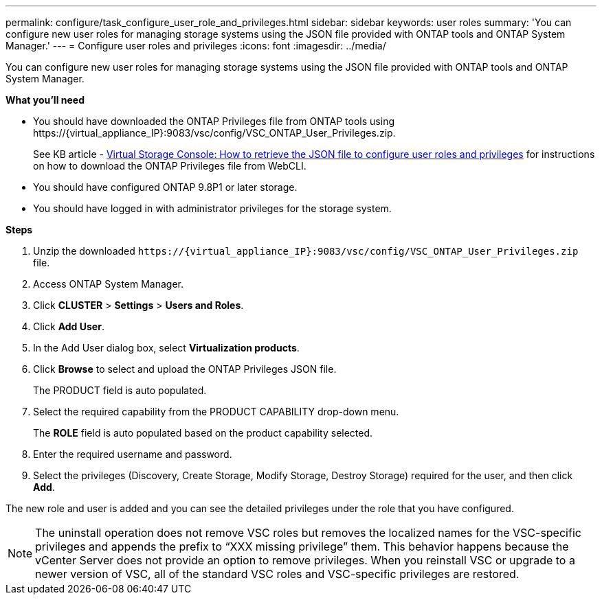 ---
permalink: configure/task_configure_user_role_and_privileges.html
sidebar: sidebar
keywords: user roles
summary: 'You can configure new user roles for managing storage systems using the JSON file provided with ONTAP tools and ONTAP System Manager.'
---
= Configure user roles and privileges
:icons: font
:imagesdir: ../media/

[.lead]
You can configure new user roles for managing storage systems using the JSON file provided with ONTAP tools and ONTAP System Manager.

*What you'll need*

* You should have downloaded the ONTAP Privileges file from ONTAP tools using \https://\{virtual_appliance_IP}:9083/vsc/config/VSC_ONTAP_User_Privileges.zip.
+
See KB article - https://kb.netapp.com/mgmt/OTV/Virtual_Storage_Console/Virtual_Storage_Console%3A_How_to_retrieve_the_JSON_file_to_configure_user_roles_and_privileges[Virtual Storage Console: How to retrieve the JSON file to configure user roles and privileges] for instructions on how to download the ONTAP Privileges file from WebCLI.
* You should have configured ONTAP 9.8P1 or later storage.
* You should have logged in with administrator privileges for the storage system.

*Steps*

. Unzip the downloaded `\https://\{virtual_appliance_IP}:9083/vsc/config/VSC_ONTAP_User_Privileges.zip` file.
. Access ONTAP System Manager.
. Click *CLUSTER* > *Settings* > *Users and Roles*.
. Click *Add User*.
. In the Add User dialog box, select *Virtualization products*.
. Click *Browse* to select and upload the ONTAP Privileges JSON file.
+
The PRODUCT field is auto populated.

. Select the required capability from the PRODUCT CAPABILITY drop-down menu.
+
The *ROLE* field is auto populated based on the product capability selected.

. Enter the required username and password.
. Select the privileges (Discovery, Create Storage, Modify Storage, Destroy Storage) required for the user, and then click *Add*.

The new role and user is added and you can see the detailed privileges under the role that you have configured.

NOTE: The uninstall operation does not remove VSC roles but removes the localized names for the VSC-specific privileges and appends the prefix to "`XXX missing privilege`" them. This behavior happens because the vCenter Server does not provide an option to remove privileges. When you reinstall VSC or upgrade to a newer version of VSC, all of the standard VSC roles and VSC-specific privileges are restored.
